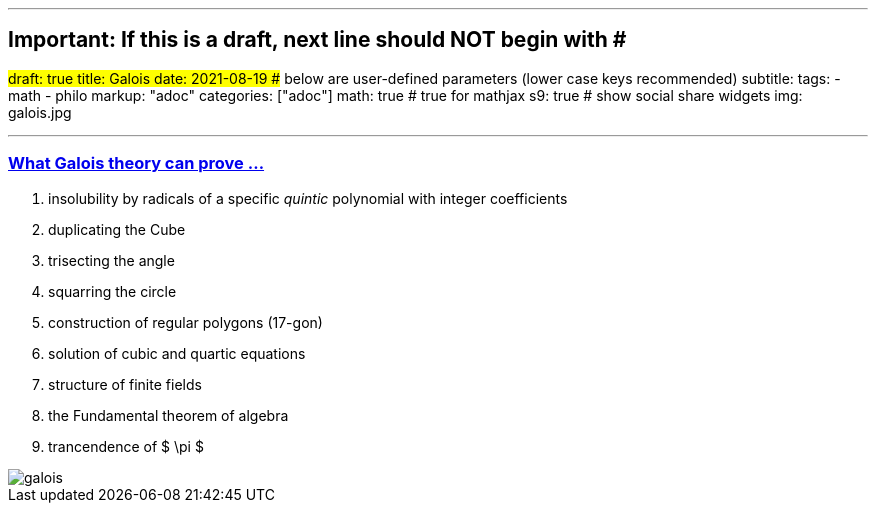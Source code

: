 ---
## Important: If this is a draft, next line should NOT begin with #
#draft: true
title: Galois
date: 2021-08-19
## below are user-defined parameters (lower case keys recommended)
subtitle:
tags:
  - math
  - philo
markup: "adoc"
categories: ["adoc"]
math: true  # true for mathjax
s9: true # show social share widgets
img: galois.jpg

---
// BEGIN AsciiDoc Document Header
:sectlinks:
:sectanchors: before
:icons: font
:tip-caption: 💡Tip
:caution-caption: 🔥Caution
:important-caption: ❗️Important
:warning-caption: 🧨Warning
:note-caption: 🔖Note
// After blank line, BEGIN asciidoc

### What Galois theory can prove ...

. insolubility by radicals of a specific _quintic_ polynomial with integer coefficients
. duplicating the Cube
. trisecting the angle
. squarring the circle
. construction of regular polygons (17-gon)
. solution of cubic and quartic equations
. structure of finite fields
. the Fundamental theorem of algebra
. trancendence of $ \pi $

image::galois.jpg[]